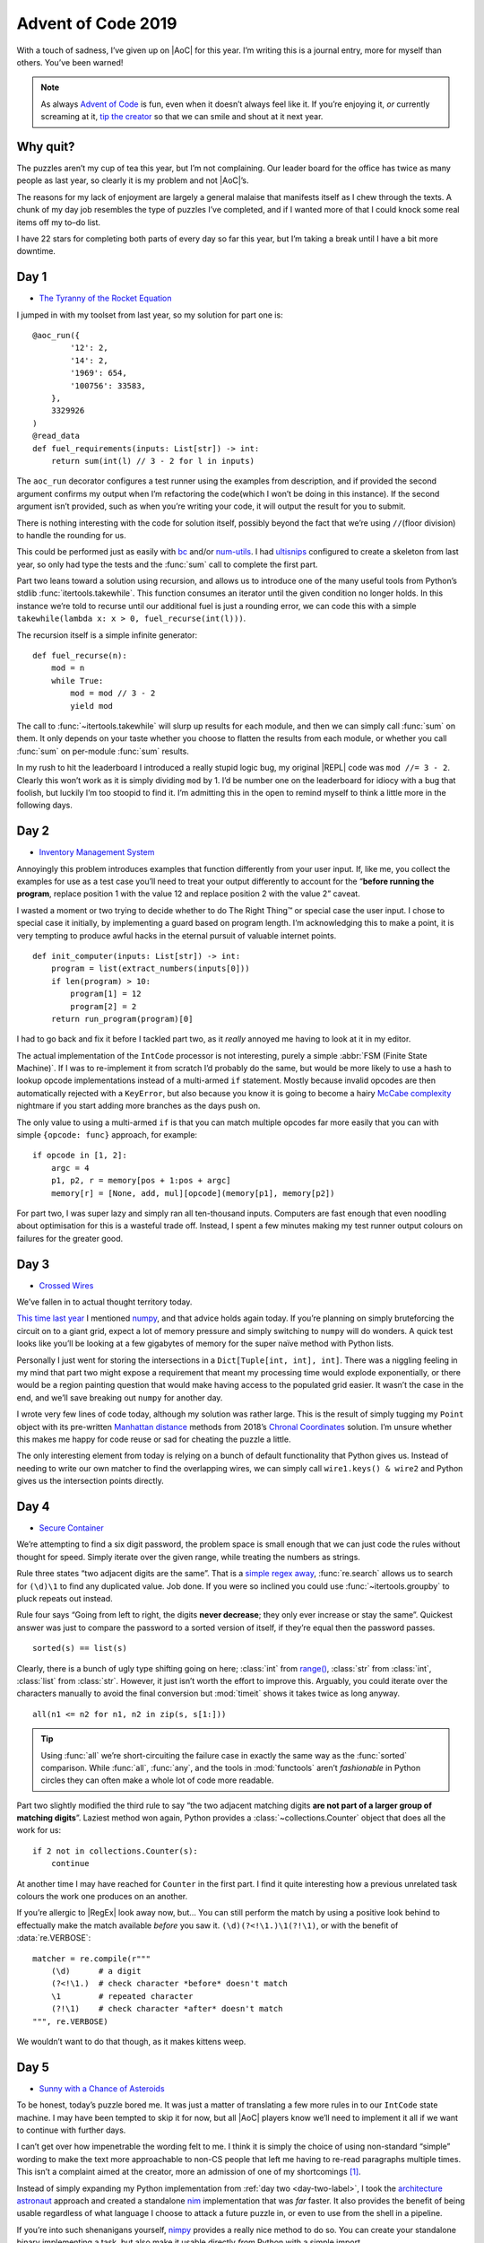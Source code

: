 .. post:: 2019-12-11
   :tags: adventofcode, coding, puzzles
   :image: 1

Advent of Code 2019
===================

With a touch of sadness, I’ve given up on |AoC| for this year.  I’m writing this
is a journal entry, more for myself than others.  You’ve been warned!

.. note::

    As always `Advent of Code`_ is fun, even when it doesn’t always feel like
    it.  If you’re enjoying it, *or* currently screaming at it, `tip the
    creator`_ so that we can smile and shout at it next year.

Why quit?
---------

The puzzles aren’t my cup of tea this year, but I’m not complaining.  Our
leader board for the office has twice as many people as last year, so clearly it
is my problem and not |AoC|’s.

The reasons for my lack of enjoyment are largely a general malaise that
manifests itself as I chew through the texts.  A chunk of my day job resembles
the type of puzzles I’ve completed, and if I wanted more of that I could knock
some real items off my to–do list.

I have 22 stars for completing both parts of every day so far this year, but
I’m taking a break until I have a bit more downtime.

Day 1
-----

* `The Tyranny of the Rocket Equation <https://adventofcode.com/2019/day/1>`__

I jumped in with my toolset from last year, so my solution for part one is::

    @aoc_run({
            '12': 2,
            '14': 2,
            '1969': 654,
            '100756': 33583,
        },
        3329926
    )
    @read_data
    def fuel_requirements(inputs: List[str]) -> int:
        return sum(int(l) // 3 - 2 for l in inputs)

The ``aoc_run`` decorator configures a test runner using the examples from
description, and if provided the second argument confirms my output when I’m
refactoring the code(which I won’t be doing in this instance).  If the second
argument isn’t provided, such as when you’re writing your code, it will output
the result for you to submit.

There is nothing interesting with the code for solution itself, possibly beyond
the fact that we’re using ``//``\ (floor division) to handle the rounding for
us.

This could be performed just as easily with bc_ and/or num-utils_.  I had
ultisnips_ configured to create a skeleton from last year, so only had type
the tests and the :func:`sum` call to complete the first part.

Part two leans toward a solution using recursion, and allows us to introduce one
of the many useful tools from Python’s stdlib :func:`itertools.takewhile`.  This
function consumes an iterator until the given condition no longer holds.  In
this instance we’re told to recurse until our additional fuel is just a rounding
error, we can code this with a simple ``takewhile(lambda x: x > 0,
fuel_recurse(int(l)))``.

The recursion itself is a simple infinite generator::

    def fuel_recurse(n):
        mod = n
        while True:
            mod = mod // 3 - 2
            yield mod

The call to :func:`~itertools.takewhile` will slurp up results for each module,
and then we can simply call :func:`sum` on them.  It only depends on your taste
whether you choose to flatten the results from each module, or whether you call
:func:`sum` on per-module :func:`sum` results.

In my rush to hit the leaderboard I introduced a really stupid logic bug,
my original |REPL| code was ``mod //= 3 - 2``.  Clearly this won’t work as it is
simply dividing ``mod`` by 1.  I’d be number one on the leaderboard for
idiocy with a bug that foolish, but luckily I’m too stoopid to find it.  I’m
admitting this in the open to remind myself to think a little more in the
following days.

.. _day-two-label:

Day 2
-----

* `Inventory Management System <https://adventofcode.com/2018/day/2>`__

Annoyingly this problem introduces examples that function differently from your
user input.  If, like me, you collect the examples for use as a test case you’ll
need to treat your output differently to account for the “**before running the
program**, replace position 1 with the value 12 and replace position 2 with the
value 2” caveat.

I wasted a moment or two trying to decide whether to do The Right Thing™ or
special case the user input.  I chose to special case it initially, by
implementing a guard based on program length.  I’m acknowledging this to make
a point, it is very tempting to produce awful hacks in the eternal pursuit of
valuable internet points.

::

    def init_computer(inputs: List[str]) -> int:
        program = list(extract_numbers(inputs[0]))
        if len(program) > 10:
            program[1] = 12
            program[2] = 2
        return run_program(program)[0]

I had to go back and fix it before I tackled part two, as it *really* annoyed me
having to look at it in my editor.

The actual implementation of the ``IntCode`` processor is not interesting,
purely a simple :abbr:`FSM (Finite State Machine)`.  If I was to re-implement it
from scratch I’d probably do the same, but would be more likely to use a hash to
lookup opcode implementations instead of a multi-armed ``if`` statement.  Mostly
because invalid opcodes are then automatically rejected with a ``KeyError``, but
also because you know it is going to become a hairy `McCabe complexity`_
nightmare if you start adding more branches as the days push on.

The only value to using a multi-armed ``if`` is that you can match multiple
opcodes far more easily that you can with simple ``{opcode: func}`` approach,
for example::

    if opcode in [1, 2]:
        argc = 4
        p1, p2, r = memory[pos + 1:pos + argc]
        memory[r] = [None, add, mul][opcode](memory[p1], memory[p2])

For part two, I was super lazy and simply ran all ten-thousand inputs.
Computers are fast enough that even noodling about optimisation for this is
a wasteful trade off.  Instead, I spent a few minutes making my test runner
output colours on failures for the greater good.

.. image:: /.images/2019-12-11-advent_of_code.png
    :alt: |AOC| example runner failure

Day 3
-----

* `Crossed Wires <https://adventofcode.com/2019/day/3>`__

We’ve fallen in to actual thought territory today.

`This time last year`_ I mentioned numpy_, and that advice holds again today.
If you’re planning on simply bruteforcing the circuit on to a giant grid, expect
a lot of memory pressure and simply switching to ``numpy`` will do wonders.
A quick test looks like you’ll be looking at a few gigabytes of memory for the
super naïve method with Python lists.

Personally I just went for storing the intersections in a ``Dict[Tuple[int,
int], int]``.  There was a niggling feeling in my mind that part two might
expose a requirement that meant my processing time would explode exponentially,
or there would be a region painting question that would make having access to
the populated grid easier.  It wasn’t the case in the end, and we’ll save
breaking out ``numpy`` for another day.

I wrote very few lines of code today, although my solution was rather large.
This is the result of simply tugging my ``Point`` object with its pre-written
`Manhattan distance`_ methods from 2018’s `Chronal Coordinates`_ solution.  I’m
unsure whether this makes me happy for code reuse or sad for cheating the puzzle
a little.

The only interesting element from today is relying on a bunch of default
functionality that Python gives us.  Instead of needing to write our own matcher
to find the overlapping wires, we can simply call ``wire1.keys() & wire2`` and
Python gives us the intersection points directly.

Day 4
-----

* `Secure Container <https://adventofcode.com/2019/day/4>`__

We’re attempting to find a six digit password, the problem space is small enough
that we can just code the rules without thought for speed.  Simply iterate over
the given range, while treating the numbers as strings.

Rule three states “two adjacent digits are the same”.  That is a `simple regex
away`_, :func:`re.search` allows us to search for ``(\d)\1`` to find any
duplicated value.  Job done.  If you were so inclined you could use
:func:`~itertools.groupby` to pluck repeats out instead.

Rule four says “Going from left to right, the digits **never decrease**; they
only ever increase or stay the same”.  Quickest answer was just to compare the
password to a sorted version of itself, if they’re equal then the password
passes.

::

    sorted(s) == list(s)

Clearly, there is a bunch of ugly type shifting going on here; :class:`int` from
`range()`_, :class:`str` from :class:`int`, :class:`list` from :class:`str`.
However, it just isn’t worth the effort to improve this.  Arguably, you could
iterate over the characters manually to avoid the final conversion but
:mod:`timeit` shows it takes twice as long anyway.

::

    all(n1 <= n2 for n1, n2 in zip(s, s[1:]))

.. tip::

    Using :func:`all` we’re short-circuiting the failure case in exactly the
    same way as the :func:`sorted` comparison.  While :func:`all`, :func:`any`,
    and the tools in :mod:`functools` aren’t *fashionable* in Python circles
    they can often make a whole lot of code more readable.

Part two slightly modified the third rule to say “the two adjacent matching
digits **are not part of a larger group of matching digits**\ ”.  Laziest method
won again, Python provides a :class:`~collections.Counter` object that does all
the work for us::

    if 2 not in collections.Counter(s):
        continue

At another time I may have reached for ``Counter`` in the first part.  I find it
quite interesting how a previous unrelated task colours the work one produces on
an another.

If you’re allergic to |RegEx| look away now, but…   You can still perform the
match by using a positive look behind to effectually make the match available
*before* you saw it.  ``(\d)(?<!\1.)\1(?!\1)``, or with the benefit of
:data:`re.VERBOSE`::

    matcher = re.compile(r"""
        (\d)      # a digit
        (?<!\1.)  # check character *before* doesn't match
        \1        # repeated character
        (?!\1)    # check character *after* doesn't match
    """, re.VERBOSE)

We wouldn’t want to do that though, as it makes kittens weep.

.. _day-five-label:

Day 5
-----

* `Sunny with a Chance of Asteroids <https://adventofcode.com/2019/day/5>`__

To be honest, today’s puzzle bored me.  It was just a matter of translating
a few more rules in to our ``IntCode`` state machine.  I may have been tempted
to skip it for now, but all |AoC| players know we’ll need to implement it all if
we want to continue with further days.

I can’t get over how impenetrable the wording felt to me.  I think it is simply
the choice of using non-standard “simple” wording to make the text more
approachable to non-CS people that left me having to re-read paragraphs multiple
times.  This isn’t a complaint aimed at the creator, more an admission of one of
my shortcomings [#]_.

Instead of simply expanding my Python implementation from :ref:`day two
<day-two-label>`, I took the `architecture astronaut`_ approach and created
a standalone nim_ implementation that was *far* faster.  It also provides the
benefit of being usable regardless of what language I choose to attack a future
puzzle in, or even to use from the shell in a pipeline.

If you’re into such shenanigans yourself, nimpy_ provides a really nice method
to do so.  You can create your standalone binary implementing a task, but also
make it usable directly *from* Python with a simple import.

.. image:: /.images/2019-12-11-intcode_memory.png
    :alt: Example display from IntCode emulator
    :scale: 33%

I think this is probably my tip of the day, if you find a puzzle a little
uninteresting just *make it more interesting*.  Implementing the ``nim`` version
with human-readable and :abbr:`JSON (JavaScript Object Notation)` output,
MovieOS memory display while running, tacking on seqdiag_ output for bug
inspection was glossy, and optimising it in ridiculous ways with branch
prediction to take some advantage of all my :abbr:`CPU (Central Processing
Unit)` cores was a lot of fun.

Day 6
-----

* `Universal Orbit Map <https://adventofcode.com/2019/day/6>`__

Much like my experience with `day 7 from last year`_, this is a no-brainer
if you recognise the problem and know where to find a pre-made solution.

    NetworkX is a Python package for the creation, manipulation, and study of
    the structure, dynamics, and functions of complex networks.

Today that solution comes in the form of networkx_, an incredibly useful package
for mangling graph structures at scale.  We can create a directed graph from our
puzzle input by splitting lines on ``)``.  We can then use ``networkx`` to count
up all the orbits::

    orbits = nx.DiGraph(line.split(')') for l in inputs)

    return sum(len(nx.ancestors(orbits, n)) for n in orbits.nodes())

For part two we need to find the ``shortest path length``, and for that we only
really need to find an underscore or two::

    return nx.shortest_path_length(orbits.to_undirected(), 'YOU', 'SAN') - 2

If you’re interested in approaching the problem from a little further down, the
Python docs have an interesting essay on `implementing graph structures`_ just
for you.

.. note::

    graphviz_ provides all the required functionality too, and the input is
    trivially convertible to a directed graph with a :command:`sed`.  If you’re
    only aware of simple :command:`dot` usage I really recommend digging in to
    the documentation for the many other tools in the package.  Today you’d have
    wanted to read about :command:`ccomps`, :command:`dijkstra`, and maybe
    :command:`nop` for :abbr:`OCD (Obsessive–compulsive disorder)`-compliance.

    ::

        sed -e "1idigraph {" -e '$a}' \
            -e 's,\(.*\))\(.*\),"\1"->"\2",' day06.txt \
            | nop

Day 7
-----

* `Amplification Circuit <https://adventofcode.com/2019/day/7>`__

Back in :ref:`day five <day-five-label>` I sounded like a fool for implementing
standalone ``IntCode`` interpreters, today I inhale the plaudits as
a double-bacon-genius.

Part one requires us to simply tie a few interpreters together.  I decided to do
this from my shell, as it didn’t look that difficult.  We need to test all
permutations of ``{0…4}``, and there are plenty ways to do this.  I’m going to
use crunch_ with the ``-p``\ [ermutations] option as it was already installed:

.. code-block:: zsh

    choices=($(crunch 0 0 -p {0..4}))

We’ll now want to iterate over the array testing our amplifiers, which I chose
to do with a loop because it was quicker than adding more argument parsing to my
``IntCode`` interpreter to make this possible with a pipe chain.

.. code-block:: zsh

    rv=0
    for choice ($choices) {
        for input (${(ps::)choice}) {
            rv=$(./intcode inputs/day07.txt <<< $input$'\n'$rv)
        }
        echo $rv
    }

There are a couple of things going on here that aren’t all that common.  First,
I’m a zsh_ user and I tend to prefer the `short syntax`_ format.  It is
functionally identical to “standard” syntax, but I find it more clear.

Second, we can take advantage of :command:`zsh`’s `parameter expansion flags`_
to split our five character string in to an array of individual characters.  The
``${(ps::)choice}`` construct tells zsh to split the string with an empty
delimiter, but the normal way to use it would be to split based on a character
such as a comma(``${(ps:,:)csv_record}``)

Finally, we’re using a here-string_ to feed ``stdin`` for our interpreter.  The
oddness with ``$'\n'`` is a `quoting form`_ that tells zsh to interpret the text
as it would for ``print``, that is it expands the newline escape sequence for
us.

With that block written we now have each possible output, and the original
question told us to provide the highest value as our answer.  num-utils_
provides ``numbound`` for exactly this sort of purpose,  and simply tacking ``|
numbound`` on to our outerloop gives us the final result for part one.

Part two is simply a matter of changing the input and loop condition, and
contains nothing new or interesting.  If you’re doing something similar
I strongly suggest getting to know the `fc builtin`_, which allows you to edit
your shell session in a real editor instead of needing to manually switch
between your editor and terminal when composing more complex shell blocks.

Day 8
-----

* `Space Image Format <https://adventofcode.com/2019/day/8>`__

We’re going to want a chunker to implement this, and oddly for something so
common Python doesn’t seem to provide one [#]_.  Perhaps the reason is how
simple it is to implement, but then what would explain :func:`math.copysign`?

::

    def chunks(l: List, n: int) -> Generator[List, None, None]:
        """Generate n-sized chunks from list."""
        for i in range(0, len(l), n):
            yield l[i:i + n]

For part one all we need to do is count “pixel” values in each frame, and we
once again use a :class:`~collections.Counter` to do the lifting::

    layers = [Counter(l) for l in chunks(inputs[0], 25 * 6)]

Then we need to select the layer with the fewest zeroes, and calculate
a rudimentary checksum for the elves to verify::

    zero_layer = min(layers, key=itemgetter(0))
    return zero_layer[1] * zero_layer[2]

My point for showing the whole code for such a simple task is to reiterate the
point I’m making a lot, if you’re aiming for speed then be sure to leverage the
tools that are available to you.  This *entire* solution can be |REPL|’d in less
than five lines without even resorting to `code golfing`_.

For part two we need to iterate over the layers applying a basic rule.  As we’re
told to iterate in reverse order, we simply skip “transparent” pixels and
only apply black and white.  Once again taking advantage of built-ins_ allows us
to write basically zero code::

    for layer in reversed(layers):
        for n, p in enumerate(layer):
            if p != 2:
                image[n] = ' █'[p]

Those four lines were my first attempt in the |REPL|, and I only burst the
``if`` statement for readability when I moved it to a file.

As I wrote less than ten lines to submit my answers, I decided to make a little
more work for myself.  I give you images of images…

.. figure:: /.images/2019-12-11-space_image.png
    :alt: Frames from the image decoding
    :scale: 33%
    :target: ../_static/2019-12-11-space_image.mp4

    Click the image for an animation, if you want to see the image decoding.

A more interesting question might be: without reversing the frames how quickly
can we apply :abbr:`OCR (Optical Character Recognition)` to guess the incomplete
text?  Had the input data been larger it might have been an interesting approach
to solving this puzzle.  Install tesseract_, figure it out and drop me a mail_.

Day 9
-----

* `Sensor Boost <https://adventofcode.com/2019/day/9>`__

Hrmmph.  The puzzle text took me longer to read than the extra opcode and mode
took to add to my interpreter.  There was nothing new or noteworthy in the
implmentation either, just another state variable and ``switch`` arm.

Day 10
------

* `Monitoring Station <https://adventofcode.com/2019/day/10>`__

Part one was easy enough, after having put in some legwork to re-read topics
I have a tendancy to forget through lack of use.  I took a ten minute diversion
to refresh myself on `polar coordinates`_ [#]_, then a little :mod:`cmath`
refresher.

Research over.  All we need to do is map the asteroid coordinates as complex
numbers, then iterate with more stdlib magic to count unique angles.  Dumping
the output of :func:`cmath.phase` in to a set comprehension strips the
duplicates for us.  We can think of it as a naïve form of `ray casting`_ to
“hide” the hidden asteroids.

I think the interesting part of today’s puzzle is yet another stdlib reminder.
Should you wish to use cartesian coordinates to operate on the asteroids you
have pre-built :func:`~math.gcd` or :class:`~fractions.Fraction` functionality
for your angle representations, and if you opt for 1-dimensional polar
coordinates you have :mod:`cmath` functions at your fingertips.

And *iff* you outgrow the stdlib the Python ecosystem is great.  As an example,
you *could* read the whole input in to a `numpy.array`_ for the map.  Then take
advantage of `numpy.nonzero()`_ to extract the asteroid coordinates to iterate
over.

The other thing I learnt is my co-worker Karl is *amazing*, his solution
included a pygame_-based radar sweep display of the asteroid field.

Day 11
------

I’ve kind of lost interest today.  This puzzle was largely just tying your
``IntCode`` interpreter in to a Logo_-esque walker from various other puzzles,
it felt more like busywork than an actual challenge.

I’m pretty sure I’ll come back to |AoC| 2019 during my Winterval break, but that
is it for now.

.. image:: /.images/2019-12-11-aoc_calendar.png
    :alt: Calendar showing current count of 22 stars

Tips
----

I’m mostly repeating my tips from :doc:`last year <advent_of_code_2018>` and the
:doc:`year before <advent_of_code>`.

Don’t use this as an excuse to learn a new language.  The puzzles aren’t really
complicated enough to learn a new language beyond basic grammar.  You may as
well use it as an excuse to explore new features in a language you already
know, or as an excuse to explore the standard library of your chosen language
some more.

Read the problems *deeply*.  The artificial nature of the puzzles often elides
important information, or at least can often feel that way.  These *are*
puzzles so you should expect some vexation, and skimming for speed will make
this worse!

If you’re going for the leaderboard you need to be *really* fast, so: Use fast
languages, be *all over* your chosen weapon’s standard library, and use your
editor’s snippets_ well.  **Every**. **Second**. **Counts**.

And finally, keep your old solutions around either in files or in your |REPL|’s
history as you’ll probably end up revisiting them, if not this year then maybe
in the next.

Hopes for 2020?
---------------

Repeating number one from last year: That the options to pay for it are better
next year.  Each year I have to find a friend to make a donation in my place as
the payment options are weak.  It would be nice to not have to do so, and
limiting payments to PayPal and Coinbase *must* be putting others off a donation
entirely.

Number two?  That it returns.  I know I’ve moaned a couple of times in this
document, but that is the joy of puzzles.  If they’re not annoying you then
they’re not challenging enough.

.. rubric:: Footnotes

.. [#] I actually EBNF_’d the spec in my editor to pin down the rules from the
       prose.  In part because my editor is configured with snippets to quickly
       hammer out :abbr:`EBNF (Extended Backus–Naur Form)` rules.
.. [#] If you know of a way to perform this with the standard library drop me
       a mail_, I’d love to hear about it!
.. [#] I *literally* only have to consider polar coordinates once a year.  Why?
       Simple, |AoC| always has a puzzle or two which benefit from using them.

.. |AoC| replace:: :abbr:`AoC (Advent of Code)`
.. |REPL| replace:: :abbr:`REPL (Read–eval–print loop)`

.. _Advent of Code: http://adventofcode.com/2018
.. _tip the creator: https://adventofcode.com/2019/support
.. _bc: http://ftp.gnu.org/gnu/bc/
.. _num-utils: http://suso.suso.org/programs/num-utils/
.. _ultisnips: https://github.com/SirVer/ultisnips
.. _McCabe complexity: https://en.m.wikipedia.org/wiki/Cyclomatic_complexity
.. _This time last year: /articles/advent_of_code_2018.html#day-3
.. _numpy: http://www.numpy.org/
.. _Python: https://www.python.org/
.. _Manhattan distance: https://en.wikipedia.org/wiki/Taxicab_geometry
.. _Chronal Coordinates: https://adventofcode.com/2018/day/6
.. _range(): https://docs.python.org/3/library/functions.html#func-range
.. _snippets: https://github.com/SirVer/ultisnips/
.. _simple regex away: http://regex.info/blog/2006-09-15/247
.. _architecture astronaut: http://www.joelonsoftware.com/items/2008/05/01.html
.. _nim: https://nim-lang.org/
.. _nimpy: https://github.com/yglukhov/nimpy/
.. _MovieOS: https://everything2.com/title/MovieOS
.. _seqdiag: http://blockdiag.com/
.. _day 7 from last year: /articles/advent_of_code_2018.html#day-7
.. _networkx: http://networkx.github.io/
.. _implementing graph structures: https://www.python.org/doc/essays/graphs/
.. _graphviz: https://www.graphviz.org/
.. _EBNF: https://en.wikipedia.org/wiki/Extended_Backus%E2%80%93Naur_form
.. _zsh: https://www.zsh.org/
.. _crunch: http://sourceforge.net/projects/crunch-wordlist/
.. _short syntax: http://zsh.sourceforge.net/Doc/Release/Shell-Grammar.html#Alternate-Forms-For-Complex-Commands
.. _parameter expansion flags: http://zsh.sourceforge.net/Doc/Release/Expansion.html#Parameter-Expansion-Flags
.. _here-string: http://zsh.sourceforge.net/Doc/Release/Redirection.html#Redirection
.. _quoting form: http://zsh.sourceforge.net/Doc/Release/Shell-Grammar.html#Quoting
.. _fc builtin: http://zsh.sourceforge.net/Doc/Release/Shell-Builtin-Commands.html#Shell-Builtin-Commands
.. _code golfing: https://en.m.wikipedia.org/wiki/Code_golf
.. _built-ins: https://docs.python.org/3/library/functions.html
.. _tesseract: https://github.com/tesseract-ocr/
.. _mail: mailto:jnrowe@gmail.com
.. _ray casting: https://en.m.wikipedia.org/wiki/Ray casting
.. _polar coordinates: https://nrich.maths.org/13746
.. _numpy.array: https://numpy.org/devdocs/reference/arrays.html#array-objects
.. _numpy.nonzero(): https://numpy.org/doc/1.16/reference/generated/numpy.nonzero.html
.. _pygame: http://www.pygame.org/
.. _Logo: https://en.m.wikipedia.org/wiki/Logo_(programming_language)
